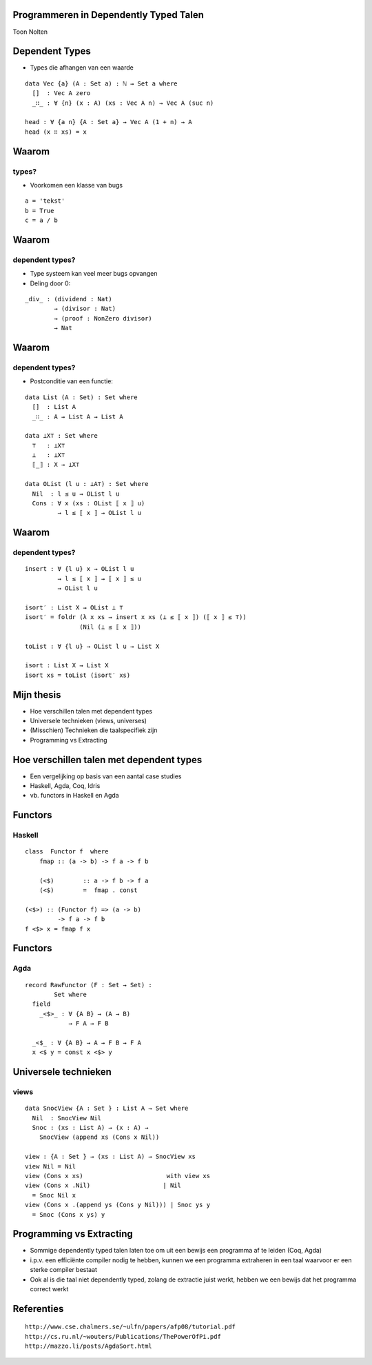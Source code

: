 Programmeren in Dependently Typed Talen
=======================================
Toon Nolten

.. image:: image/cc_by.png


Dependent Types
===============

* Types die afhangen van een waarde

.. class:: prettyprint lang-agda

::

    data Vec {a} (A : Set a) : ℕ → Set a where
      []  : Vec A zero
      _∷_ : ∀ {n} (x : A) (xs : Vec A n) → Vec A (suc n)

    head : ∀ {a n} {A : Set a} → Vec A (1 + n) → A
    head (x ∷ xs) = x


Waarom
======
types?
------

* Voorkomen een klasse van bugs

.. class:: prettyprint lang-python

::

    a = 'tekst'
    b = True
    c = a / b


Waarom
======
dependent types?
----------------

* Type systeem kan veel meer bugs opvangen
* Deling door 0:

.. class:: prettyprint lang-agda

::

    _div_ : (dividend : Nat)
            → (divisor : Nat)
            → (proof : NonZero divisor)
            → Nat


Waarom
======
dependent types?
----------------

* Postconditie van een functie:

.. class:: prettyprint lang-agda

::

    data List (A : Set) : Set where
      []  : List A
      _∷_ : A → List A → List A
    
    data ⊥X⊤ : Set where
      ⊤   : ⊥X⊤
      ⊥   : ⊥X⊤
      ⟦_⟧ : X → ⊥X⊤

    data OList (l u : ⊥A⊤) : Set where
      Nil  : l ≤ u → OList l u
      Cons : ∀ x (xs : OList ⟦ x ⟧ u)
             → l ≤ ⟦ x ⟧ → OList l u


Waarom
======
dependent types?
----------------

.. class:: prettyprint lang-agda

::

    insert : ∀ {l u} x → OList l u
             → l ≤ ⟦ x ⟧ → ⟦ x ⟧ ≤ u
             → OList l u

    isort′ : List X → OList ⊥ ⊤
    isort′ = foldr (λ x xs → insert x xs (⊥ ≤ ⟦ x ⟧) (⟦ x ⟧ ≤ ⊤))
                   (Nil (⊥ ≤ ⟦ x ⟧))

    toList : ∀ {l u} → OList l u → List X

    isort : List X → List X
    isort xs = toList (isort′ xs)



Mijn thesis
===========

* Hoe verschillen talen met dependent types
* Universele technieken (views, universes)
* (Misschien) Technieken die taalspecifiek zijn
* Programming vs Extracting


Hoe verschillen talen met dependent types
=========================================
* Een vergelijking op basis van een aantal case studies
* Haskell, Agda, Coq, Idris
* vb. functors in Haskell en Agda


Functors
========
Haskell
-------

.. class:: prettyprint lang-haskell

::

    class  Functor f  where
        fmap :: (a -> b) -> f a -> f b

        (<$)        :: a -> f b -> f a
        (<$)        =  fmap . const

    (<$>) :: (Functor f) => (a -> b)
             -> f a -> f b  
    f <$> x = fmap f x



Functors
========
Agda
----

.. class:: prettyprint lang-agda

::

    record RawFunctor (F : Set → Set) :
            Set where
      field
        _<$>_ : ∀ {A B} → (A → B)
                → F A → F B

      _<$_ : ∀ {A B} → A → F B → F A
      x <$ y = const x <$> y


Universele technieken
=====================
views
-----

.. class:: prettyprint lang-agda

::

    data SnocView {A : Set } : List A → Set where
      Nil  : SnocView Nil
      Snoc : (xs : List A) → (x : A) →
        SnocView (append xs (Cons x Nil))

    view : {A : Set } → (xs : List A) → SnocView xs
    view Nil = Nil
    view (Cons x xs)                       with view xs
    view (Cons x .Nil)                    | Nil
      = Snoc Nil x
    view (Cons x .(append ys (Cons y Nil))) | Snoc ys y
      = Snoc (Cons x ys) y


Programming vs Extracting
=========================
* Sommige dependently typed talen laten toe om uit een bewijs een programma af
  te leiden (Coq, Agda)
* i.p.v. een efficiënte compiler nodig te hebben, kunnen we een
  programma extraheren in een taal waarvoor er een sterke compiler bestaat
* Ook al is die taal niet dependently typed, zolang de extractie juist werkt,
  hebben we een bewijs dat het programma correct werkt


Referenties
===========

::

    http://www.cse.chalmers.se/~ulfn/papers/afp08/tutorial.pdf
    http://cs.ru.nl/~wouters/Publications/ThePowerOfPi.pdf
    http://mazzo.li/posts/AgdaSort.html
